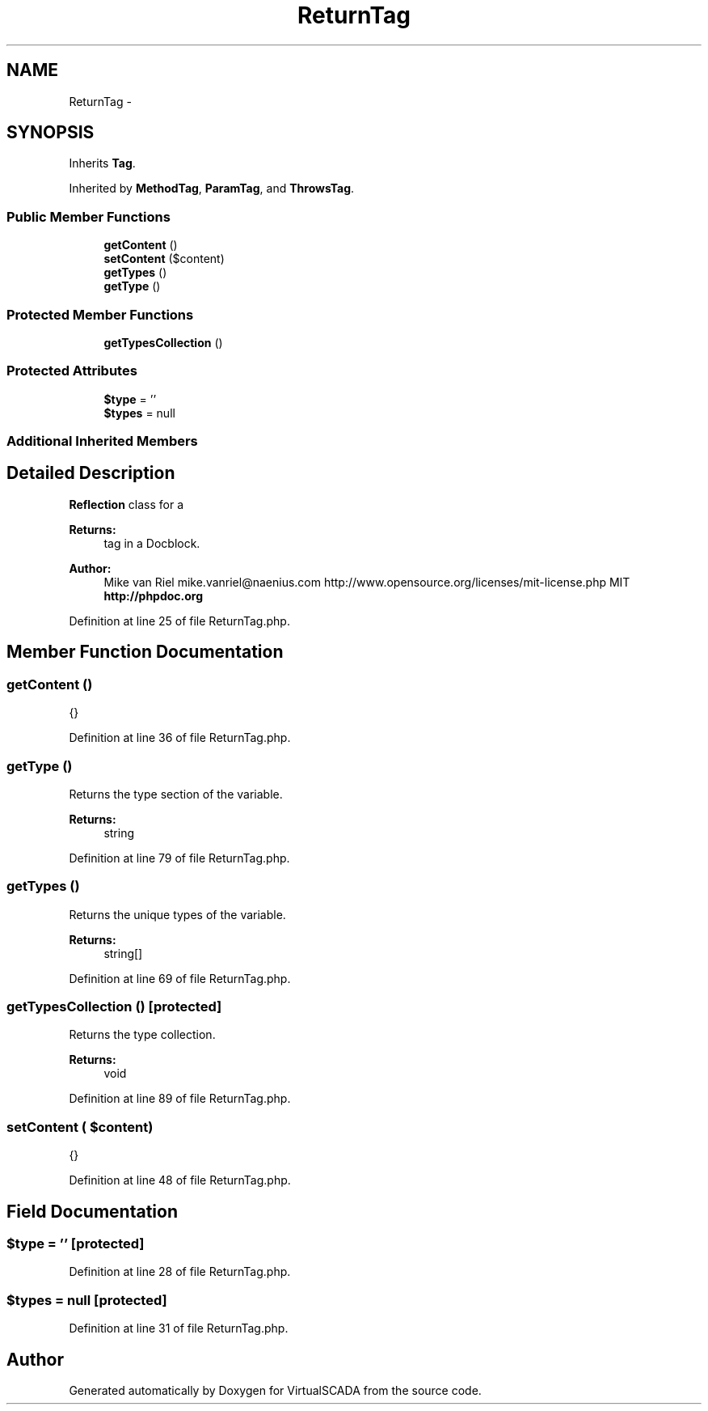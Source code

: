 .TH "ReturnTag" 3 "Tue Apr 14 2015" "Version 1.0" "VirtualSCADA" \" -*- nroff -*-
.ad l
.nh
.SH NAME
ReturnTag \- 
.SH SYNOPSIS
.br
.PP
.PP
Inherits \fBTag\fP\&.
.PP
Inherited by \fBMethodTag\fP, \fBParamTag\fP, and \fBThrowsTag\fP\&.
.SS "Public Member Functions"

.in +1c
.ti -1c
.RI "\fBgetContent\fP ()"
.br
.ti -1c
.RI "\fBsetContent\fP ($content)"
.br
.ti -1c
.RI "\fBgetTypes\fP ()"
.br
.ti -1c
.RI "\fBgetType\fP ()"
.br
.in -1c
.SS "Protected Member Functions"

.in +1c
.ti -1c
.RI "\fBgetTypesCollection\fP ()"
.br
.in -1c
.SS "Protected Attributes"

.in +1c
.ti -1c
.RI "\fB$type\fP = ''"
.br
.ti -1c
.RI "\fB$types\fP = null"
.br
.in -1c
.SS "Additional Inherited Members"
.SH "Detailed Description"
.PP 
\fBReflection\fP class for a 
.PP
\fBReturns:\fP
.RS 4
tag in a Docblock\&.
.RE
.PP
\fBAuthor:\fP
.RS 4
Mike van Riel mike.vanriel@naenius.com  http://www.opensource.org/licenses/mit-license.php MIT \fBhttp://phpdoc\&.org\fP
.RE
.PP

.PP
Definition at line 25 of file ReturnTag\&.php\&.
.SH "Member Function Documentation"
.PP 
.SS "getContent ()"
{} 
.PP
Definition at line 36 of file ReturnTag\&.php\&.
.SS "getType ()"
Returns the type section of the variable\&.
.PP
\fBReturns:\fP
.RS 4
string 
.RE
.PP

.PP
Definition at line 79 of file ReturnTag\&.php\&.
.SS "getTypes ()"
Returns the unique types of the variable\&.
.PP
\fBReturns:\fP
.RS 4
string[] 
.RE
.PP

.PP
Definition at line 69 of file ReturnTag\&.php\&.
.SS "getTypesCollection ()\fC [protected]\fP"
Returns the type collection\&.
.PP
\fBReturns:\fP
.RS 4
void 
.RE
.PP

.PP
Definition at line 89 of file ReturnTag\&.php\&.
.SS "setContent ( $content)"
{} 
.PP
Definition at line 48 of file ReturnTag\&.php\&.
.SH "Field Documentation"
.PP 
.SS "$type = ''\fC [protected]\fP"

.PP
Definition at line 28 of file ReturnTag\&.php\&.
.SS "$types = null\fC [protected]\fP"

.PP
Definition at line 31 of file ReturnTag\&.php\&.

.SH "Author"
.PP 
Generated automatically by Doxygen for VirtualSCADA from the source code\&.
